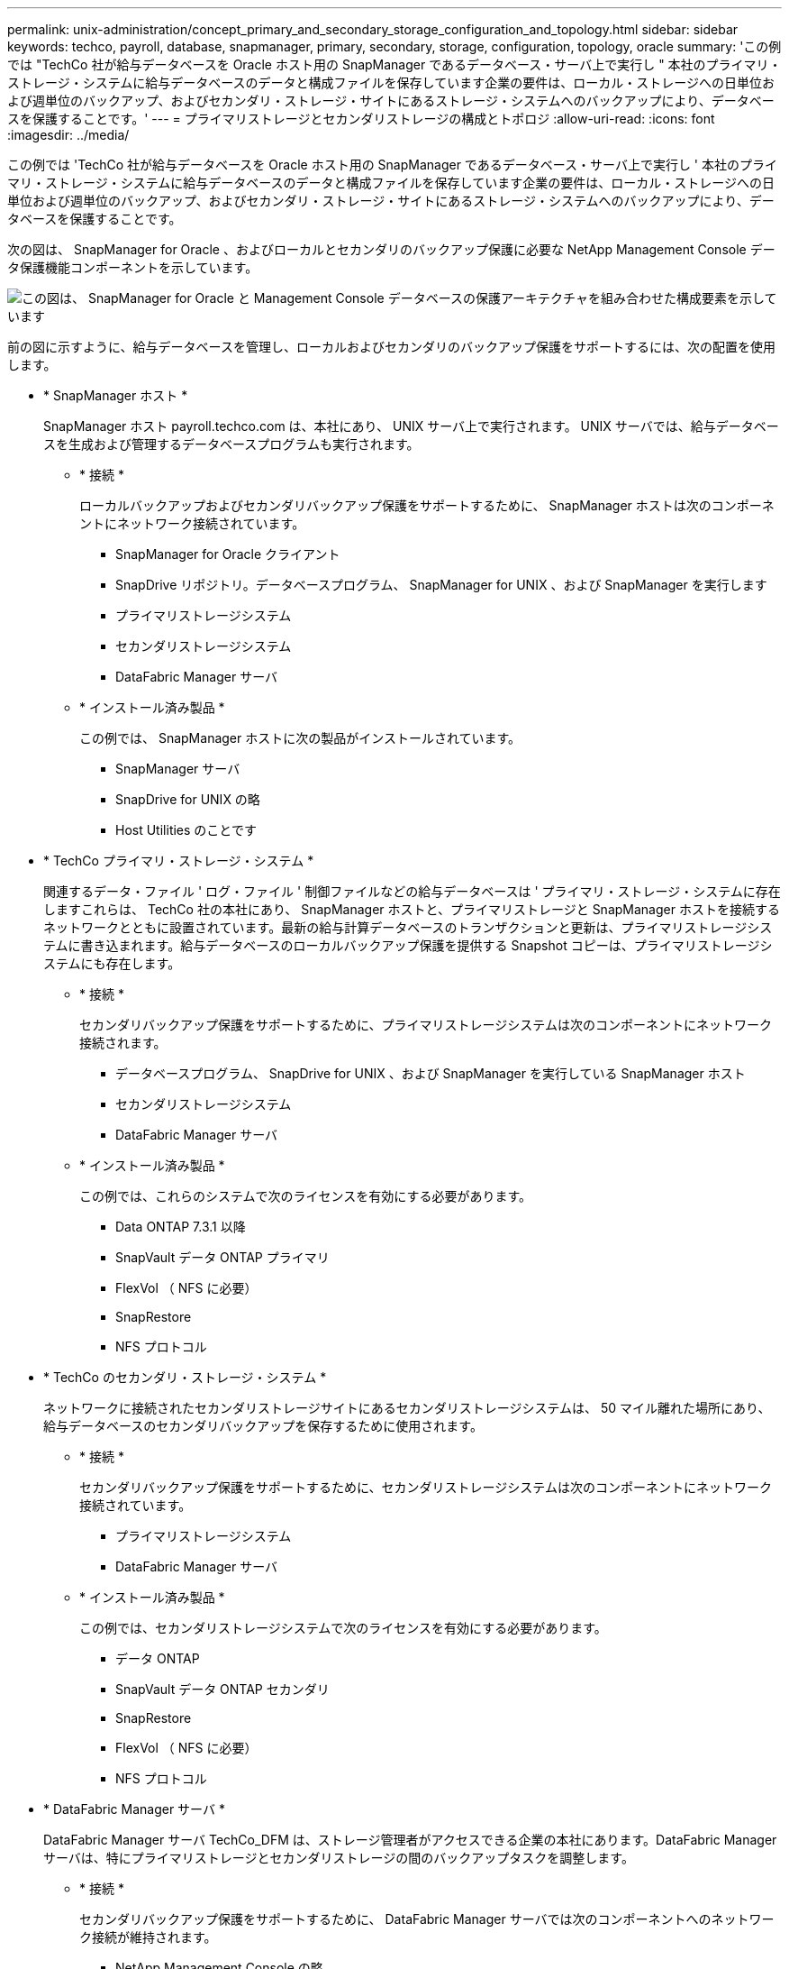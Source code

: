 ---
permalink: unix-administration/concept_primary_and_secondary_storage_configuration_and_topology.html 
sidebar: sidebar 
keywords: techco, payroll, database, snapmanager, primary, secondary, storage, configuration, topology, oracle 
summary: 'この例では "TechCo 社が給与データベースを Oracle ホスト用の SnapManager であるデータベース・サーバ上で実行し " 本社のプライマリ・ストレージ・システムに給与データベースのデータと構成ファイルを保存しています企業の要件は、ローカル・ストレージへの日単位および週単位のバックアップ、およびセカンダリ・ストレージ・サイトにあるストレージ・システムへのバックアップにより、データベースを保護することです。' 
---
= プライマリストレージとセカンダリストレージの構成とトポロジ
:allow-uri-read: 
:icons: font
:imagesdir: ../media/


[role="lead"]
この例では 'TechCo 社が給与データベースを Oracle ホスト用の SnapManager であるデータベース・サーバ上で実行し ' 本社のプライマリ・ストレージ・システムに給与データベースのデータと構成ファイルを保存しています企業の要件は、ローカル・ストレージへの日単位および週単位のバックアップ、およびセカンダリ・ストレージ・サイトにあるストレージ・システムへのバックアップにより、データベースを保護することです。

次の図は、 SnapManager for Oracle 、およびローカルとセカンダリのバックアップ保護に必要な NetApp Management Console データ保護機能コンポーネントを示しています。

image::../media/scrn_en_drw_smo_architecture_unix.gif[この図は、 SnapManager for Oracle と Management Console データベースの保護アーキテクチャを組み合わせた構成要素を示しています]

前の図に示すように、給与データベースを管理し、ローカルおよびセカンダリのバックアップ保護をサポートするには、次の配置を使用します。

* * SnapManager ホスト *
+
SnapManager ホスト payroll.techco.com は、本社にあり、 UNIX サーバ上で実行されます。 UNIX サーバでは、給与データベースを生成および管理するデータベースプログラムも実行されます。

+
** * 接続 *
+
ローカルバックアップおよびセカンダリバックアップ保護をサポートするために、 SnapManager ホストは次のコンポーネントにネットワーク接続されています。

+
*** SnapManager for Oracle クライアント
*** SnapDrive リポジトリ。データベースプログラム、 SnapManager for UNIX 、および SnapManager を実行します
*** プライマリストレージシステム
*** セカンダリストレージシステム
*** DataFabric Manager サーバ


** * インストール済み製品 *
+
この例では、 SnapManager ホストに次の製品がインストールされています。

+
*** SnapManager サーバ
*** SnapDrive for UNIX の略
*** Host Utilities のことです




* * TechCo プライマリ・ストレージ・システム *
+
関連するデータ・ファイル ' ログ・ファイル ' 制御ファイルなどの給与データベースは ' プライマリ・ストレージ・システムに存在しますこれらは、 TechCo 社の本社にあり、 SnapManager ホストと、プライマリストレージと SnapManager ホストを接続するネットワークとともに設置されています。最新の給与計算データベースのトランザクションと更新は、プライマリストレージシステムに書き込まれます。給与データベースのローカルバックアップ保護を提供する Snapshot コピーは、プライマリストレージシステムにも存在します。

+
** * 接続 *
+
セカンダリバックアップ保護をサポートするために、プライマリストレージシステムは次のコンポーネントにネットワーク接続されます。

+
*** データベースプログラム、 SnapDrive for UNIX 、および SnapManager を実行している SnapManager ホスト
*** セカンダリストレージシステム
*** DataFabric Manager サーバ


** * インストール済み製品 *
+
この例では、これらのシステムで次のライセンスを有効にする必要があります。

+
*** Data ONTAP 7.3.1 以降
*** SnapVault データ ONTAP プライマリ
*** FlexVol （ NFS に必要）
*** SnapRestore
*** NFS プロトコル




* * TechCo のセカンダリ・ストレージ・システム *
+
ネットワークに接続されたセカンダリストレージサイトにあるセカンダリストレージシステムは、 50 マイル離れた場所にあり、給与データベースのセカンダリバックアップを保存するために使用されます。

+
** * 接続 *
+
セカンダリバックアップ保護をサポートするために、セカンダリストレージシステムは次のコンポーネントにネットワーク接続されています。

+
*** プライマリストレージシステム
*** DataFabric Manager サーバ


** * インストール済み製品 *
+
この例では、セカンダリストレージシステムで次のライセンスを有効にする必要があります。

+
*** データ ONTAP
*** SnapVault データ ONTAP セカンダリ
*** SnapRestore
*** FlexVol （ NFS に必要）
*** NFS プロトコル




* * DataFabric Manager サーバ *
+
DataFabric Manager サーバ TechCo_DFM は、ストレージ管理者がアクセスできる企業の本社にあります。DataFabric Manager サーバは、特にプライマリストレージとセカンダリストレージの間のバックアップタスクを調整します。

+
** * 接続 *
+
セカンダリバックアップ保護をサポートするために、 DataFabric Manager サーバでは次のコンポーネントへのネットワーク接続が維持されます。

+
*** NetApp Management Console の略
*** プライマリストレージシステム
*** セカンダリストレージシステム


** * インストール済み製品 *
+
この例では、 DataFabric Manager サーバに次のサーバ製品のライセンスが設定されています。

+
*** DataFabric Manager の略




* * SnapManager リポジトリ *
+
専用サーバにある SnapManager リポジトリには、バックアップ時刻、表領域とデータファイルのバックアップ時刻、使用されているストレージシステム、作成されたクローン、 Snapshot コピーなど、 SnapManager で実行された処理に関するデータが格納されます。データベース管理者がフルリストアまたはパーシャルリストアを試みると、 SnapManager は、リストア用に SnapManager for Oracle で作成されたバックアップをリポジトリに照会します。

+
** * 接続 *
+
セカンダリバックアップ保護をサポートするために、セカンダリストレージシステムは次のコンポーネントにネットワーク接続されています。

+
*** SnapManager ホスト
*** SnapManager for Oracle クライアント




* * NetApp Management Console *
+
NetApp Management Console は、グラフィカルユーザインターフェイスコンソールです。ストレージ管理者が使用して、スケジュール、ポリシー、データセット、リソースプールの割り当てを設定し、セカンダリストレージシステムへのバックアップを有効にします。セカンダリストレージシステムには、ストレージ管理者がアクセスできます。

+
** * 接続 *
+
セカンダリバックアップ保護をサポートするために、 NetApp Management Console には次のコンポーネントへのネットワーク接続が確立されています。

+
*** プライマリストレージシステム
*** セカンダリストレージシステム
*** DataFabric Manager サーバ




* * SnapManager for Oracle クライアント *
+
SnapManager for Oracle クライアントは ' ローカル・バックアップとセカンダリ・ストレージへのバックアップを構成して実行するために 'DBA が給与データベースに使用するグラフィカル・ユーザー・インタフェースとコマンド・ライン・コンソールです

+
** * 接続 *
+
ローカルバックアップおよびセカンダリバックアップ保護をサポートするために、 SnapManager for Oracle クライアントは次のコンポーネントにネットワーク接続しています。

+
*** SnapManager ホスト
*** データベースプログラム、 SnapDrive for UNIX 、および SnapManager を実行する SnapManager リポジトリ
*** データベース・ホスト（ SnapManager を実行しているホストとは別の場合）
*** DataFabric Manager サーバ


** * インストール済み製品 *
+
ローカルバックアップおよびセカンダリバックアップ保護をサポートするには、このコンポーネントに SnapManager for Oracle クライアントソフトウェアをインストールする必要があります。




